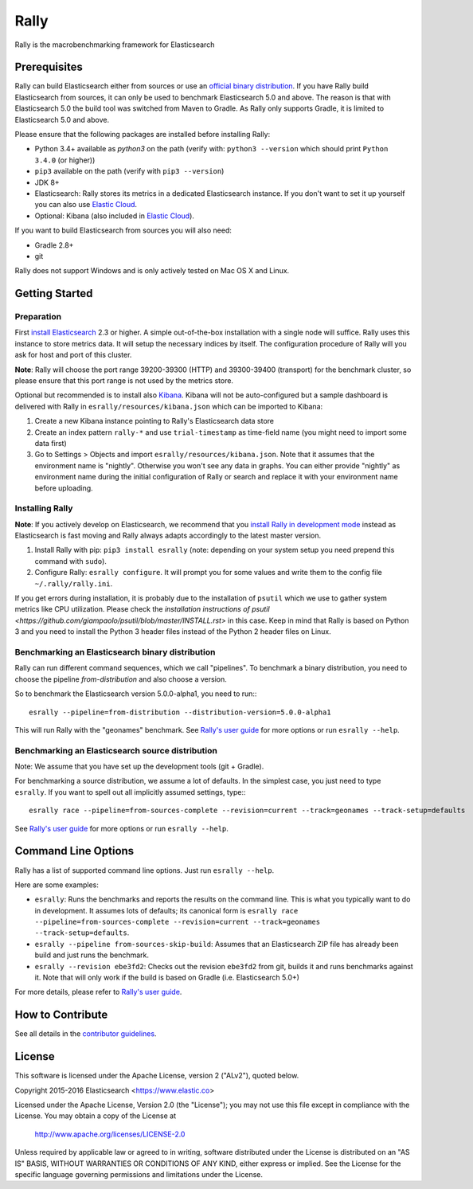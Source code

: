 Rally
=====

Rally is the macrobenchmarking framework for Elasticsearch

Prerequisites
-------------

Rally can build Elasticsearch either from sources or use an `official binary distribution <https://www.elastic.co/downloads/elasticsearch>`_. If you have Rally build Elasticsearch from sources, it can only be used to benchmark Elasticsearch 5.0 and above. The reason is that with Elasticsearch 5.0 the build tool was switched from Maven to Gradle. As Rally only supports Gradle, it is limited to Elasticsearch 5.0 and above.

Please ensure that the following packages are installed before installing Rally:

* Python 3.4+ available as `python3` on the path (verify with: ``python3 --version`` which should print ``Python 3.4.0`` (or higher))
* ``pip3`` available on the path (verify with ``pip3 --version``)
* JDK 8+
* Elasticsearch: Rally stores its metrics in a dedicated Elasticsearch instance. If you don't want to set it up yourself you can also use `Elastic Cloud <https://www.elastic.co/cloud>`_.
* Optional: Kibana (also included in `Elastic Cloud <https://www.elastic.co/cloud>`_).

If you want to build Elasticsearch from sources you will also need:

* Gradle 2.8+
* git

Rally does not support Windows and is only actively tested on Mac OS X and Linux.

Getting Started
---------------

Preparation
~~~~~~~~~~~

First `install Elasticsearch <https://www.elastic.co/downloads/elasticsearch>`_ 2.3 or higher. A simple out-of-the-box installation with a single node will suffice. Rally uses this instance to store metrics data. It will setup the necessary indices by itself. The configuration procedure of Rally will you ask for host and port of this cluster.

**Note**: Rally will choose the port range 39200-39300 (HTTP) and 39300-39400 (transport) for the benchmark cluster, so please ensure 
that this port range is not used by the metrics store.

Optional but recommended is to install also `Kibana <https://www.elastic.co/downloads/kibana>`_. Kibana will not be auto-configured but a sample
dashboard is delivered with Rally in ``esrally/resources/kibana.json`` which can be imported to Kibana:

1. Create a new Kibana instance pointing to Rally's Elasticsearch data store
2. Create an index pattern ``rally-*`` and use ``trial-timestamp`` as time-field name (you might need to import some data first)
3. Go to Settings > Objects and import ``esrally/resources/kibana.json``. Note that it assumes that the environment name is "nightly". Otherwise you won't see any data in graphs. You can either provide "nightly" as environment name during the initial configuration of Rally or search and replace it with your environment name before uploading.

Installing Rally
~~~~~~~~~~~~~~~~

**Note**: If you actively develop on Elasticsearch, we recommend that you `install Rally in development mode <http://esrally.readthedocs.io/en/latest/developing.html#installation-instructions-for-development>`_ instead as Elasticsearch is fast moving and Rally always adapts accordingly to the latest master version.

1. Install Rally with pip: ``pip3 install esrally`` (note: depending on your system setup you need prepend this command with ``sudo``).
2. Configure Rally: ``esrally configure``. It will prompt you for some values and write them to the config file ``~/.rally/rally.ini``.

If you get errors during installation, it is probably due to the installation of ``psutil`` which we use to gather system metrics like CPU utilization. Please check the `installation instructions of psutil <https://github.com/giampaolo/psutil/blob/master/INSTALL.rst>` in this case. Keep in mind that Rally is based on Python 3 and you need to install the Python 3 header files instead of the Python 2 header files on Linux.

Benchmarking an Elasticsearch binary distribution
~~~~~~~~~~~~~~~~~~~~~~~~~~~~~~~~~~~~~~~~~~~~~~~~~

Rally can run different command sequences, which we call "pipelines". To benchmark a binary distribution, you need to choose the pipeline `from-distribution` and also choose a version.

So to benchmark the Elasticsearch version 5.0.0-alpha1, you need to run:::

    esrally --pipeline=from-distribution --distribution-version=5.0.0-alpha1


This will run Rally with the "geonames" benchmark. See `Rally's user guide <https://esrally.readthedocs.io/>`_ for more options or run ``esrally --help``.

Benchmarking an Elasticsearch source distribution
~~~~~~~~~~~~~~~~~~~~~~~~~~~~~~~~~~~~~~~~~~~~~~~~~

Note: We assume that you have set up the development tools (git + Gradle).

For benchmarking a source distribution, we assume a lot of defaults. In the simplest case, you just need to type ``esrally``. If you want to spell out all implicitly assumed settings, type:::

    esrally race --pipeline=from-sources-complete --revision=current --track=geonames --track-setup=defaults


See `Rally's user guide <https://esrally.readthedocs.io/>`_ for more options or run ``esrally --help``.

Command Line Options
--------------------

Rally has a list of supported command line options. Just run ``esrally --help``.

Here are some examples:

* ``esrally``: Runs the benchmarks and reports the results on the command line. This is what you typically want to do in development. It assumes lots of defaults; its canonical form is ``esrally race --pipeline=from-sources-complete --revision=current --track=geonames --track-setup=defaults``.
* ``esrally --pipeline from-sources-skip-build``: Assumes that an Elasticsearch ZIP file has already been build and just runs the benchmark.
* ``esrally --revision ebe3fd2``: Checks out the revision ``ebe3fd2`` from git, builds it and runs benchmarks against it. Note that will only work if the build is based on Gradle (i.e. Elasticsearch 5.0+)

For more details, please refer to `Rally's user guide <https://esrally.readthedocs.io/>`_.

How to Contribute
-----------------
 
See all details in the `contributor guidelines <https://github.com/elastic/rally/blob/master/CONTRIBUTING.md>`_.
 
License
-------
 
This software is licensed under the Apache License, version 2 ("ALv2"), quoted below.

Copyright 2015-2016 Elasticsearch <https://www.elastic.co>

Licensed under the Apache License, Version 2.0 (the "License"); you may not
use this file except in compliance with the License. You may obtain a copy of
the License at

    http://www.apache.org/licenses/LICENSE-2.0

Unless required by applicable law or agreed to in writing, software
distributed under the License is distributed on an "AS IS" BASIS, WITHOUT
WARRANTIES OR CONDITIONS OF ANY KIND, either express or implied. See the
License for the specific language governing permissions and limitations under
the License.
